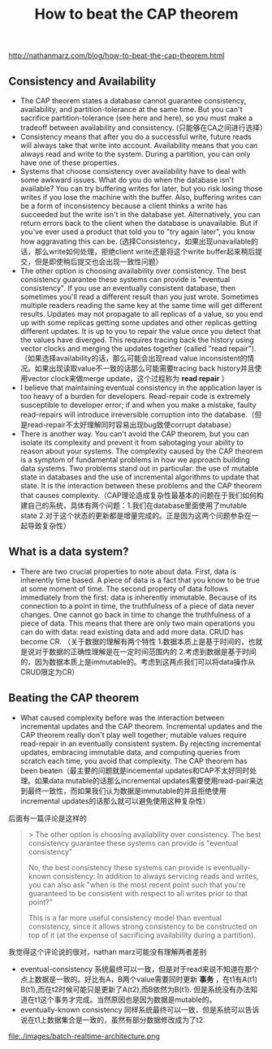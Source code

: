 #+title: How to beat the CAP theorem
http://nathanmarz.com/blog/how-to-beat-the-cap-theorem.html

** Consistency and Availability
  - The CAP theorem states a database cannot guarantee consistency, availability, and partition-tolerance at the same time. But you can't sacrifice partition-tolerance (see here and here), so you must make a tradeoff between availability and consistency. (只能够在CA之间进行选择）
  - Consistency means that after you do a successful write, future reads will always take that write into account. Availability means that you can always read and write to the system. During a partition, you can only have one of these properties.
  - Systems that choose consistency over availability have to deal with some awkward issues. What do you do when the database isn't available? You can try buffering writes for later, but you risk losing those writes if you lose the machine with the buffer. Also, buffering writes can be a form of inconsistency because a client thinks a write has succeeded but the write isn't in the database yet. Alternatively, you can return errors back to the client when the database is unavailable. But if you've ever used a product that told you to "try again later", you know how aggravating this can be. (选择Consistency，如果出现unavailable的话，那么write如何处理，拒绝client write还是将这个write buffer起来稍后提交，但是即使稍后提交也会出现一致性问题）
  - The other option is choosing availability over consistency. The best consistency guarantee these systems can provide is "eventual consistency". If you use an eventually consistent database, then sometimes you'll read a different result than you just wrote. Sometimes multiple readers reading the same key at the same time will get different results. Updates may not propagate to all replicas of a value, so you end up with some replicas getting some updates and other replicas getting different updates. It is up to you to repair the value once you detect that the values have diverged. This requires tracing back the history using vector clocks and merging the updates together (called "read repair").（如果选择availability的话，那么可能会出现read value inconsistent的情况。如果出现读取value不一致的话那么可能需要tracing back history并且使用vector clock来做merge update，这个过程称为 *read repair* ）
  - I believe that maintaining eventual consistency in the application layer is too heavy of a burden for developers. Read-repair code is extremely susceptible to developer error; if and when you make a mistake, faulty read-repairs will introduce irreversible corruption into the database.（但是read-repair不太好理解同时容易出现bug致使corrupt database）
  - There is another way. You can't avoid the CAP theorem, but you can isolate its complexity and prevent it from sabotaging your ability to reason about your systems. The complexity caused by the CAP theorem is a symptom of fundamental problems in how we approach building data systems. Two problems stand out in particular: the use of mutable state in databases and the use of incremental algorithms to update that state. It is the interaction between these problems and the CAP theorem that causes complexity.（CAP理论造成复杂性最基本的问题在于我们如何构建自己的系统，具体有两个问题：1.我们在database里面使用了mutable state 2.对于这个状态的更新都是增量完成的。正是因为这两个问题参杂在一起导致复杂性）
 
** What is a data system?
  - There are two crucial properties to note about data. First, data is inherently time based. A piece of data is a fact that you know to be true at some moment of time. The second property of data follows immediately from the first: data is inherently immutable. Because of its connection to a point in time, the truthfulness of a piece of data never changes. One cannot go back in time to change the truthfulness of a piece of data. This means that there are only two main operations you can do with data: read existing data and add more data. CRUD has become CR. （关于数据的理解有两个特性 1.数据本质上是基于时间的，也就是说对于数据的正确性理解是在一定时间范围内的 2.考虑到数据是基于时间的，因为数据本质上是immutable的。考虑到这两点我们可以将data操作从CRUD限定为CR）

** Beating the CAP theorem
   - What caused complexity before was the interaction between incremental updates and the CAP theorem. Incremental updates and the CAP theorem really don't play well together; mutable values require read-repair in an eventually consistent system. By rejecting incremental updates, embracing immutable data, and computing queries from scratch each time, you avoid that complexity. The CAP theorem has been beaten（最主要的问题就是incemental updates和CAP不太好同时处理。如果data mutable的话那么incremental updates需要使用read-pair来达到最终一致性，而如果我们认为数据是immutable的并且拒绝使用incremental updates的话那么就可以避免使用这种复杂性）

后面有一篇评论是这样的
#+BEGIN_QUOTE
>  The other option is choosing availability over consistency. The best consistency guarantee these systems can provide is "eventual consistency"

No, the best consistency these systems can provide is eventually-known consistency: In addition to always servicing reads and writes, you can also ask "when is the most recent point such that you're guaranteed to be consistent with respect to all writes prior to that point?"

This is a far more useful consistency model than eventual consistency, since it allows strong consistency to be constructed on top of it (at the expense of sacrificing availability during a partition).
#+END_QUOTE
我觉得这个评论说的很对，nathan marz可能没有理解两者差别
   - eventual-consistency 系统最终可以一致，但是对于read来说不知道在那个点上数据是一致的。好比有A，B两个value需要同时更新 *事务* ，在t1有A(t1) B(t1),而在t2时候可能只是更新了A(t2),而B依然为B(t1). 但是系统没有办法知道在t1这个事务才完成。当然原因也是因为数据是mutable的。
   - eventually-known consistency 同样系统最终可以一致，但是系统可以告诉说在t1上数据集合是一致的，虽然有部分数据修改成为了t2.

file:./images/batch-realtime-architecture.png
